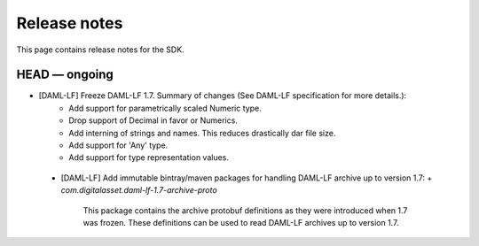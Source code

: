 .. Copyright (c) 2019 The DAML Authors. All rights reserved.
.. SPDX-License-Identifier: Apache-2.0

Release notes
#############

This page contains release notes for the SDK.

HEAD — ongoing
--------------

- [DAML-LF] Freeze DAML-LF 1.7. Summary of changes (See DAML-LF specification for more details.):
   * Add support for parametrically scaled Numeric type.
   * Drop support of Decimal in favor or Numerics.
   * Add interning of strings and names. This reduces drastically dar file size.
   * Add support for 'Any' type.
   * Add support for type representation values.
 - [DAML-LF] Add immutable bintray/maven packages for handling DAML-LF archive up to version 1.7:
   + `com.digitalasset.daml-lf-1.7-archive-proto`

     This package contains the archive protobuf definitions as they
     were introduced when 1.7 was frozen.  These definitions can be
     used to read DAML-LF archives up to version 1.7.
